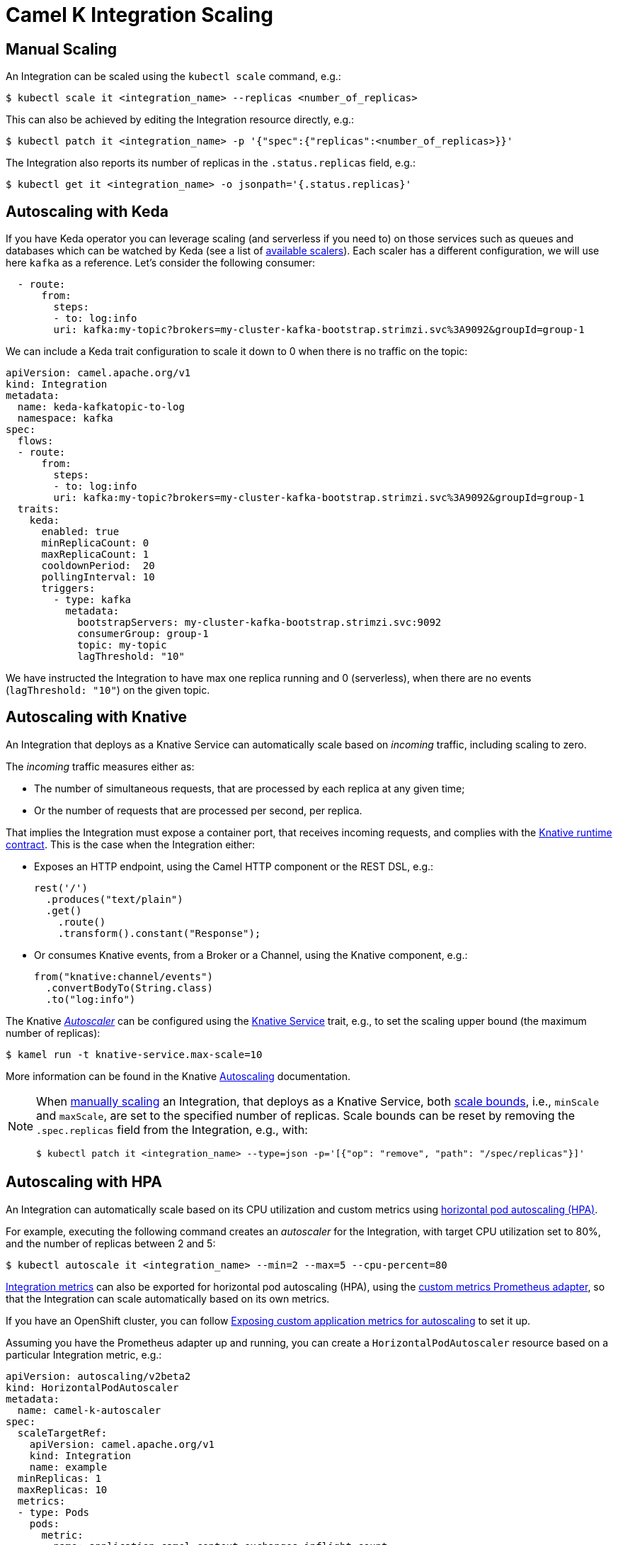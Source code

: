 [[integration-scaling]]
= Camel K Integration Scaling

== Manual Scaling

An Integration can be scaled using the `kubectl scale` command, e.g.:

[source,console]
----
$ kubectl scale it <integration_name> --replicas <number_of_replicas>
----

This can also be achieved by editing the Integration resource directly, e.g.:

[source,console]
----
$ kubectl patch it <integration_name> -p '{"spec":{"replicas":<number_of_replicas>}}'
----

The Integration also reports its number of replicas in the `.status.replicas` field, e.g.:

[source,console]
----
$ kubectl get it <integration_name> -o jsonpath='{.status.replicas}'
----

== Autoscaling with Keda

If you have Keda operator you can leverage scaling (and serverless if you need to) on those services such as queues and databases which can be watched by Keda (see a list of https://keda.sh/docs/2.17/scalers/[available scalers]). Each scaler has a different configuration, we will use here `kafka` as a reference. Let's consider the following consumer:

[source,yaml]
----
  - route:
      from:
        steps:
        - to: log:info
        uri: kafka:my-topic?brokers=my-cluster-kafka-bootstrap.strimzi.svc%3A9092&groupId=group-1
----

We can include a Keda trait configuration to scale it down to 0 when there is no traffic on the topic:

[source,yaml]
----
apiVersion: camel.apache.org/v1
kind: Integration
metadata:
  name: keda-kafkatopic-to-log
  namespace: kafka
spec:
  flows:
  - route:
      from:
        steps:
        - to: log:info
        uri: kafka:my-topic?brokers=my-cluster-kafka-bootstrap.strimzi.svc%3A9092&groupId=group-1
  traits:
    keda:
      enabled: true
      minReplicaCount: 0
      maxReplicaCount: 1
      cooldownPeriod:  20
      pollingInterval: 10
      triggers:
        - type: kafka
          metadata:
            bootstrapServers: my-cluster-kafka-bootstrap.strimzi.svc:9092
            consumerGroup: group-1
            topic: my-topic
            lagThreshold: "10"
----

We have instructed the Integration to have max one replica running and 0 (serverless), when there are no events (`lagThreshold: "10"`) on the given topic.

== Autoscaling with Knative

An Integration that deploys as a Knative Service can automatically scale based on _incoming_ traffic, including scaling to zero.

The _incoming_ traffic measures either as:

* The number of simultaneous requests, that are processed by each replica at any given time;
* Or the number of requests that are processed per second, per replica.

That implies the Integration must expose a container port, that receives incoming requests, and complies with the https://github.com/knative/specs/blob/main/specs/serving/runtime-contract.md#protocols-and-ports[Knative runtime contract].
This is the case when the Integration either:

* Exposes an HTTP endpoint, using the Camel HTTP component or the REST DSL, e.g.:
+
[source,javascript]
----
rest('/')
  .produces("text/plain")
  .get()
    .route()
    .transform().constant("Response");
----
* Or consumes Knative events, from a Broker or a Channel, using the Knative component, e.g.:
+
[source,java]
----
from("knative:channel/events")
  .convertBodyTo(String.class)
  .to("log:info")
----

The Knative https://knative.dev/docs/serving/autoscaling/autoscaling-concepts/#supported-autoscaler-types[_Autoscaler_] can be configured using the xref:traits:knative-service.adoc[Knative Service] trait, e.g., to set the scaling upper bound (the maximum number of replicas):

[source,console]
----
$ kamel run -t knative-service.max-scale=10
----

More information can be found in the Knative https://knative.dev/docs/serving/autoscaling/[Autoscaling] documentation.

[NOTE]
====
When <<Manual Scaling,manually scaling>> an Integration, that deploys as a Knative Service, both https://knative.dev/docs/serving/autoscaling/scale-bounds/[scale bounds], i.e., `minScale` and `maxScale`, are set to the specified number of replicas.
Scale bounds can be reset by removing the `.spec.replicas` field from the Integration, e.g., with:

[source,console]
----
$ kubectl patch it <integration_name> --type=json -p='[{"op": "remove", "path": "/spec/replicas"}]'
----
====

== Autoscaling with HPA

An Integration can automatically scale based on its CPU utilization and custom metrics using https://kubernetes.io/docs/tasks/run-application/horizontal-pod-autoscale/[horizontal pod autoscaling (HPA)].

For example, executing the following command creates an _autoscaler_ for the Integration, with target CPU utilization set to 80%, and the number of replicas between 2 and 5:

[source,console]
----
$ kubectl autoscale it <integration_name> --min=2 --max=5 --cpu-percent=80
----

xref:observability/monitoring/integration.adoc[Integration metrics] can also be exported for horizontal pod autoscaling (HPA), using the https://github.com/DirectXMan12/k8s-prometheus-adapter[custom metrics Prometheus adapter], so that the Integration can scale automatically based on its own metrics.

If you have an OpenShift cluster, you can follow https://docs.openshift.com/container-platform/4.4/monitoring/exposing-custom-application-metrics-for-autoscaling.html[Exposing custom application metrics for autoscaling] to set it up.

Assuming you have the Prometheus adapter up and running, you can create a `HorizontalPodAutoscaler` resource based on a particular Integration metric, e.g.:

[source,yaml]
----
apiVersion: autoscaling/v2beta2
kind: HorizontalPodAutoscaler
metadata:
  name: camel-k-autoscaler
spec:
  scaleTargetRef:
    apiVersion: camel.apache.org/v1
    kind: Integration
    name: example
  minReplicas: 1
  maxReplicas: 10
  metrics:
  - type: Pods
    pods:
      metric:
        name: application_camel_context_exchanges_inflight_count
      target:
        type: AverageValue
        averageValue: 1k
----

WARNING: the HPA can work when the Integration replica field needs to be specified. You need to scale the Integration via `kubectl scale it my-it --replicas 1` or edit the `.spec.replicas` field of your Integration to 1. This is due to a link:https://github.com/kubernetes/kubernetes/issues/111781[Kubernetes behavior which does not allow an empty value on the resource to scale].

More information can be found in https://kubernetes.io/docs/tasks/run-application/horizontal-pod-autoscale/[Horizontal Pod Autoscaler] from the Kubernetes documentation.

NOTE: HPA can also be used with Knative, by installing the https://knative.dev/docs/install/install-extensions/#install-optional-serving-extensions[HPA autoscaling Serving extension].
